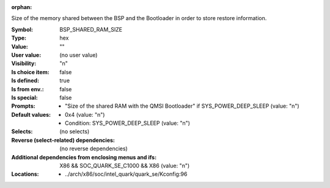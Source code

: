 :orphan:

.. title:: BSP_SHARED_RAM_SIZE

.. option:: CONFIG_BSP_SHARED_RAM_SIZE:
.. _CONFIG_BSP_SHARED_RAM_SIZE:

Size of the memory shared between the BSP and the Bootloader in order
to store restore information.



:Symbol:           BSP_SHARED_RAM_SIZE
:Type:             hex
:Value:            ""
:User value:       (no user value)
:Visibility:       "n"
:Is choice item:   false
:Is defined:       true
:Is from env.:     false
:Is special:       false
:Prompts:

 *  "Size of the shared RAM with the QMSI Bootloader" if SYS_POWER_DEEP_SLEEP (value: "n")
:Default values:

 *  0x4 (value: "n")
 *   Condition: SYS_POWER_DEEP_SLEEP (value: "n")
:Selects:
 (no selects)
:Reverse (select-related) dependencies:
 (no reverse dependencies)
:Additional dependencies from enclosing menus and ifs:
 X86 && SOC_QUARK_SE_C1000 && X86 (value: "n")
:Locations:
 * ../arch/x86/soc/intel_quark/quark_se/Kconfig:96